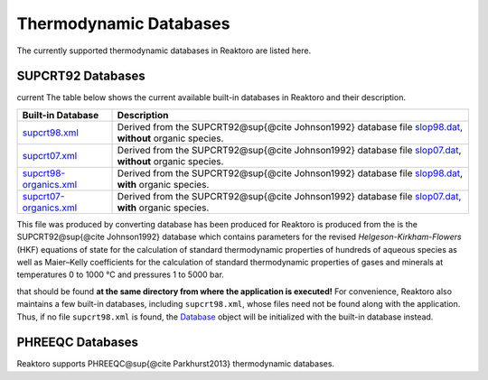 Thermodynamic Databases
=======================

The currently supported thermodynamic databases in Reaktoro are listed
here.

SUPCRT92 Databases
------------------

current The table below shows the current available built-in databases
in Reaktoro and their description.

+-----------------------------------+-----------------------------------+
| Built-in Database                 | Description                       |
+===================================+===================================+
| `supcrt98.xml`_                   | Derived from the                  |
|                                   | SUPCRT92@sup{@cite Johnson1992}   |
|                                   | database file `slop98.dat`_,      |
|                                   | **without** organic species.      |
+-----------------------------------+-----------------------------------+
| `supcrt07.xml`_                   | Derived from the                  |
|                                   | SUPCRT92@sup{@cite Johnson1992}   |
|                                   | database file `slop07.dat`_,      |
|                                   | **without** organic species.      |
+-----------------------------------+-----------------------------------+
| `supcrt98-organics.xml`_          | Derived from the                  |
|                                   | SUPCRT92@sup{@cite Johnson1992}   |
|                                   | database file `slop98.dat`_,      |
|                                   | **with** organic species.         |
+-----------------------------------+-----------------------------------+
| `supcrt07-organics.xml`_          | Derived from the                  |
|                                   | SUPCRT92@sup{@cite Johnson1992}   |
|                                   | database file `slop07.dat`_,      |
|                                   | **with** organic species.         |
+-----------------------------------+-----------------------------------+

This file was produced by converting database has been produced for
Reaktoro is produced from the is the SUPCRT92@sup{@cite Johnson1992}
database which contains parameters for the revised
*Helgeson-Kirkham-Flowers* (HKF) equations of state for the calculation
of standard thermodynamic properties of hundreds of aqueous species as
well as Maier–Kelly coefficients for the calculation of standard
thermodynamic properties of gases and minerals at temperatures 0 to 1000
°C and pressures 1 to 5000 bar.

that should be found **at the same directory from where the application
is executed!** For convenience, Reaktoro also maintains a few built-in
databases, including ``supcrt98.xml``, whose files need not be found
along with the application. Thus, if no file ``supcrt98.xml`` is found,
the `Database`_ object will be initialized with the built-in database
instead.

PHREEQC Databases
-----------------

Reaktoro supports PHREEQC@sup{@cite Parkhurst2013} thermodynamic
databases.


.. _supcrt98.xml: databases/supcrt/supcrt98.xml
.. _slop98.dat: databases/supcrt/slop98.dat
.. _supcrt07.xml: databases/supcrt/supcrt07.xml
.. _slop07.dat: databases/supcrt/slop07.dat
.. _supcrt98-organics.xml: databases/supcrt/supcrt98-organics.xml
.. _supcrt07-organics.xml: databases/supcrt/supcrt07-organics.xml
.. _Database: @ref%20Reaktoro::Database